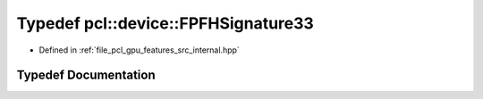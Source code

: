 .. _exhale_typedef_features_2src_2internal_8hpp_1ae8facb49f85ecb2c1684595297efa68d:

Typedef pcl::device::FPFHSignature33
====================================

- Defined in :ref:`file_pcl_gpu_features_src_internal.hpp`


Typedef Documentation
---------------------


.. doxygentypedef:: pcl::device::FPFHSignature33
